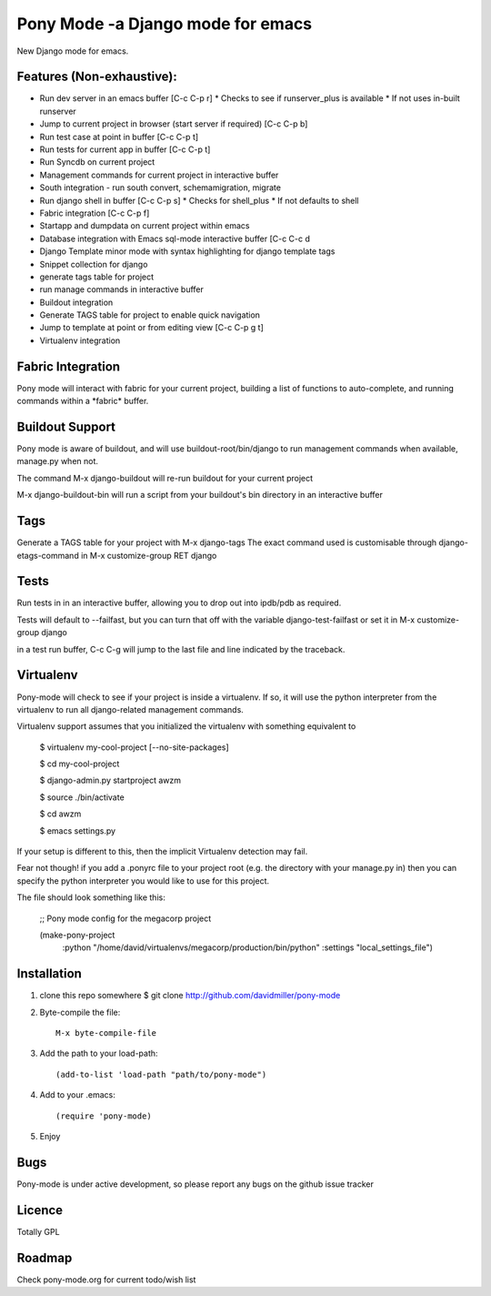 Pony Mode -a Django mode for emacs
==================================

New Django mode for emacs.

Features (Non-exhaustive):
--------------------------

* Run dev server in an emacs buffer [C-c C-p r]
  * Checks to see if runserver_plus is available
  * If not uses in-built runserver
* Jump to current project in browser (start server if required) [C-c C-p b]
* Run test case at point in buffer [C-c C-p t]
* Run tests for current app in buffer [C-c C-p t]
* Run Syncdb on current project
* Management commands for current project in interactive buffer
* South integration - run south convert, schemamigration, migrate
* Run django shell in buffer [C-c C-p s]
  * Checks for shell_plus
  * If not defaults to shell
* Fabric integration [C-c C-p f]
* Startapp and dumpdata on current project within emacs
* Database integration with Emacs sql-mode interactive buffer [C-c C-c d
* Django Template minor mode with syntax highlighting for django template tags
* Snippet collection for django
* generate tags table for project
* run manage commands in interactive buffer
* Buildout integration
* Generate TAGS table for project to enable quick navigation
* Jump to template at point or from editing view [C-c C-p g t]
* Virtualenv integration

Fabric Integration
------------------

Pony mode will interact with fabric for your current project, building a list of functions to auto-complete, and running commands within a \*fabric\* buffer.

Buildout Support
----------------

Pony mode is aware of buildout, and will use buildout-root/bin/django to
run management commands when available, manage.py when not.

The command M-x django-buildout will re-run buildout for your current project

M-x django-buildout-bin will run a script from your buildout's bin directory in an interactive buffer

Tags
----

Generate a TAGS table for your project with M-x django-tags
The exact command used is customisable through django-etags-command in
M-x customize-group RET django

Tests
-----

Run tests in in an interactive buffer, allowing you to drop out into ipdb/pdb
as required.

Tests will default to --failfast, but you can turn that off with the variable django-test-failfast or set it in
M-x customize-group django

in a test run buffer, C-c C-g will jump to the last file and line indicated by the traceback.

Virtualenv
----------

Pony-mode will check to see if your project is inside a virtualenv. If so, it will use the python
interpreter from the virtualenv to run all django-related management commands.

Virtualenv support assumes that you initialized the virtualenv with something equivalent to

    $ virtualenv my-cool-project [--no-site-packages]

    $ cd my-cool-project

    $ django-admin.py startproject awzm

    $ source ./bin/activate

    $ cd awzm

    $ emacs settings.py

If your setup is different to this, then the implicit Virtualenv detection may fail.

Fear not though! if you add a .ponyrc file to your project root (e.g. the directory with your manage.py in) then you can specify the python interpreter you would like to use for this project.

The file should look something like this:

    ;; Pony mode config for the megacorp project
    
    (make-pony-project
        :python "/home/david/virtualenvs/megacorp/production/bin/python"
	:settings "local_settings_file")

Installation
------------

1. clone this repo somewhere $ git clone http://github.com/davidmiller/pony-mode
2. Byte-compile the file::

    M-x byte-compile-file
3. Add the path to your load-path::

    (add-to-list 'load-path "path/to/pony-mode")
4. Add to your .emacs::

    (require 'pony-mode)
5. Enjoy

Bugs
----

Pony-mode is under active development, so please report any bugs on the github issue tracker

Licence
-------

Totally GPL

Roadmap
-------

Check pony-mode.org for current todo/wish list
